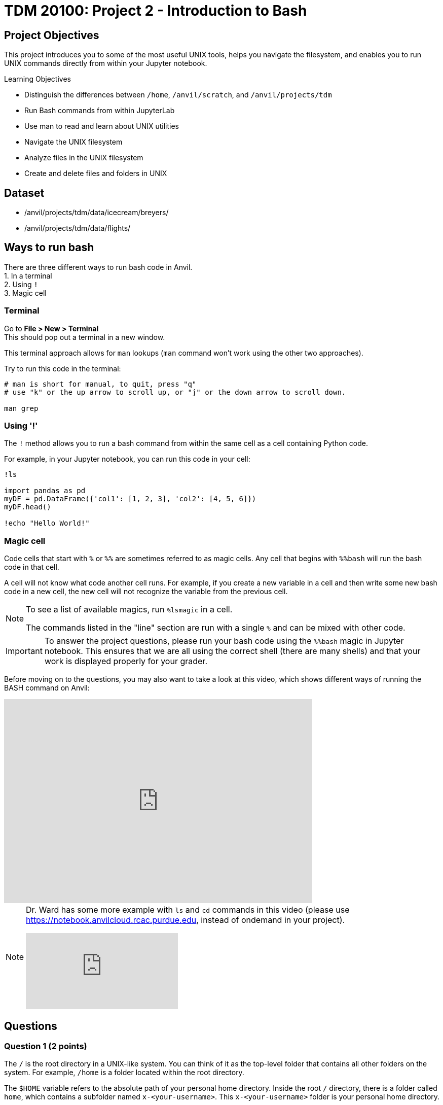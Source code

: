 = TDM 20100: Project 2 - Introduction to Bash

== Project Objectives
This project introduces you to some of the most useful UNIX tools, helps you navigate the filesystem, and enables you to run UNIX commands directly from within your Jupyter notebook.

.Learning Objectives
****
- Distinguish the differences between `/home`, `/anvil/scratch`, and `/anvil/projects/tdm`
- Run Bash commands from within JupyterLab
- Use man to read and learn about UNIX utilities
- Navigate the UNIX filesystem
- Analyze files in the UNIX filesystem
- Create and delete files and folders in UNIX
****

== Dataset
- /anvil/projects/tdm/data/icecream/breyers/
- /anvil/projects/tdm/data/flights/

== Ways to run bash
There are three different ways to run bash code in Anvil. + 
1. In a terminal + 
2. Using `!` + 
3. Magic cell + 

=== Terminal
Go to *File > New > Terminal* +
This should pop out a terminal in a new window. +

This terminal approach allows for `man` lookups (`man` command won't work using the other two approaches).

Try to run this code in the terminal:

[source,bash]
----
# man is short for manual, to quit, press "q"
# use "k" or the up arrow to scroll up, or "j" or the down arrow to scroll down.

man grep
----

=== Using '!'
The `!` method allows you to run a bash command from within the same cell as a cell containing Python code. 

For example, in your Jupyter notebook, you can run this code in your cell:
[source,python]
----
!ls

import pandas as pd
myDF = pd.DataFrame({'col1': [1, 2, 3], 'col2': [4, 5, 6]})
myDF.head()

!echo "Hello World!"
----

=== Magic cell
Code cells that start with `%` or `%%` are sometimes referred to as magic cells. Any cell that begins with `%%bash` will run the bash code in that cell.

A cell will not know what code another cell runs. For example, if you create a new variable in a cell and then write some new bash code in a new cell, the new cell will not recognize the variable from the previous cell.

[NOTE]
====
To see a list of available magics, run `%lsmagic` in a cell.

The commands listed in the "line" section are run with a single `%` and can be mixed with other code.
====

[IMPORTANT]
====
To answer the project questions, please run your bash code using the `%%bash` magic in Jupyter notebook. This ensures that we are all using the correct shell (there are many shells) and that your work is displayed properly for your grader.
====

Before moving on to the questions, you may also want to take a look at this video, which shows different ways of running the BASH command on Anvil:

++++
<iframe id="kaltura_player" src='https://cdnapisec.kaltura.com/p/983291/embedPlaykitJs/uiconf_id/56090002?iframeembed=true&amp;entry_id=1_jcqf92ot&amp;config%5Bprovider%5D=%7B%22widgetId%22%3A%221_c9p562js%22%7D&amp;config%5Bplayback%5D=%7B%22startTime%22%3A0%7D'  style="width: 608px;height: 402px;border: 0;" allowfullscreen webkitallowfullscreen mozAllowFullScreen allow="autoplay *; fullscreen *; encrypted-media *" sandbox="allow-downloads allow-forms allow-same-origin allow-scripts allow-top-navigation allow-pointer-lock allow-popups allow-modals allow-orientation-lock allow-popups-to-escape-sandbox allow-presentation allow-top-navigation-by-user-activation" title="Bash - Three Ways in Anvil"></iframe>
++++

[NOTE]
====
Dr. Ward has some more example with `ls` and `cd` commands in this video (please use https://notebook.anvilcloud.rcac.purdue.edu, instead of ondemand in your project).

++++
<iframe id="kaltura_player" src="https://cdnapisec.kaltura.com/p/983291/sp/98329100/embedIframeJs/uiconf_id/29134031/partner_id/983291?iframeembed=true&playerId=kaltura_player&entry_id=1_o297c9zf&flashvars[streamerType]=auto&amp;flashvars[localizationCode]=en&amp;flashvars[leadWithHTML5]=true&amp;flashvars[sideBarContainer.plugin]=true&amp;flashvars[sideBarContainer.position]=left&amp;flashvars[sideBarContainer.clickToClose]=true&amp;flashvars[chapters.plugin]=true&amp;flashvars[chapters.layout]=vertical&amp;flashvars[chapters.thumbnailRotator]=false&amp;flashvars[streamSelector.plugin]=true&amp;flashvars[EmbedPlayer.SpinnerTarget]=videoHolder&amp;flashvars[dualScreen.plugin]=true&amp;flashvars[Kaltura.addCrossoriginToIframe]=true&amp;&wid=1_aheik41m" allowfullscreen webkitallowfullscreen mozAllowFullScreen allow="autoplay *; fullscreen *; encrypted-media *" sandbox="allow-downloads allow-forms allow-same-origin allow-scripts allow-top-navigation allow-pointer-lock allow-popups allow-modals allow-orientation-lock allow-popups-to-escape-sandbox allow-presentation allow-top-navigation-by-user-activation" frameborder="0" title="TDM 10100 Project 13 Question 1"></iframe>
++++
====

== Questions

=== Question 1 (2 points)
The `/` is the root directory in a UNIX-like system. You can think of it as the top-level folder that contains all other folders on the system. For example, `/home` is a folder located within the root directory.

The `$HOME` variable refers to the absolute path of your personal home directory. Inside the root `/` directory, there is a folder called `home`, which contains a subfolder named `x-<your-username>`. This `x-<your-username>` folder is your personal home directory.

Let's explore more by doing some exercises below.

. Write a bash command to display both your home directory (`$HOME`) and your current working directory (`pwd`). These two directories should be the same. Ensure you run the command in the terminal immediately after opening it, without making any changes to the home directory sidebar.
. Write a bash command to change your current directory to `/anvil/projects/tdm/data` using `cd` command.
. Run the same command from Step 1 above again.
. Explain any observations you see in the results from Step 1 and Step 2. Explain the difference between `$HOME` and `pwd`.

Relevant topics: home, pwd, cd, echo

.Deliverables
====
1a. Code used to answer Step 1, 2, 3 +
1b. Output from Step 1, 3 +
1c. Written answer for Step 4 +
====

=== Question 2 (2 points)
Relative paths are an important concept to understand, especially when you try to nagivate files and folders in a UNIX-like operating system.

`.` represents the current directory - you can think it as "here."

- `cd .` means to stay in the current directory
- `./myscript.sh` means to run the `myscript.sh` file in the current directory
- `mv ./myfile.txt $HOME` means to move the `myfile.txt` from the current directory to my home directory

`..` represents the parent directory, relative to the rest of the path.

- `cd ..` means to move up one directory
- `mv ../myscript.sh ./` means to move the `myscript.sh` file from the parent directory to the current directory

Let's explore more by doing some exercises below.

. Write a bash command to change your current directory to `/anvil/projects/tdm/data/zillow` using `cd` command.
. Run each of the commands individually and print the current working directory for parts `a–d`. After executing each command, make sure to return to the `/anvil/projects/tdm/data/zillow` directory.
Explain the functionality of each command based on your observations.
.. `cd`
.. `cd .`
.. `cd ..`
.. `cd ../../`
.. `ls` or `ls .`
.. `ls -la` or `ls -la .`
.. `ls ../`

Relevant topics: pwd, cd, ., .., ls, echo

.Deliverables
====
2a. Code used to answer Step 1, 2 +
2b. Final current working directory for `a`, `b`, `c`, `d` +
2c. Output of `e`, `f`, `g` +
2d. Written explanation of each command does +
2e. How does using relative paths benefit you for particular commands like `ls`? Hint: check your current working directory for `g`. 
====

=== Question 3 (2 points)
There's a quick way to get some information about a file without the need to read them in first like R and Python. 

Quick Tip: Tab completion is a very handy trick. When you partially type a directory name, you can press the `tab` key to see all available options — or it will autocomplete if there’s only one match if it's in terminal. Give it a try!
[source,bash]
----
cd /anvil/p # then hit the tab key then enter
----

. Go to `/anvil/projects/tdm/data/icecream/breyers`
. Print the first five rows of `reviews.csv` using `head`
. Print the last five rows of `reviews.csv` using `tail`
. Print *only* column names (first row) of `reviews.csv` using `-n` option
. Run `wc reviews.csv` and identify which parts of the output represent what information
. Get the line count *only* for the given file using the `-l` option

Relevant topics: head, tail, wc

.Deliverables
====
3a. The code used to solve all the steps above +
3b. The output from Steps 2, 3, 4, 5, and 6 +
3c. A written explanation for Step 5 (describing the parts of the wc output) 
====

[NOTE]
====
For more practise, please refer to Dr. Ward's following video which includes examples with `head`, `cut` and `wc` commands (please use https://notebook.anvilcloud.rcac.purdue.edu to practise). In this video, the `cut` command is used to extract all of the origin and destination airports from the 1987.csv file in the flights subset directory. The resulting origin and destination airports are stored into a file in their home directory.

++++
<iframe id="kaltura_player" src="https://cdnapisec.kaltura.com/p/983291/sp/98329100/embedIframeJs/uiconf_id/29134031/partner_id/983291?iframeembed=true&playerId=kaltura_player&entry_id=1_pjbq5ext&flashvars[streamerType]=auto&amp;flashvars[localizationCode]=en&amp;flashvars[leadWithHTML5]=true&amp;flashvars[sideBarContainer.plugin]=true&amp;flashvars[sideBarContainer.position]=left&amp;flashvars[sideBarContainer.clickToClose]=true&amp;flashvars[chapters.plugin]=true&amp;flashvars[chapters.layout]=vertical&amp;flashvars[chapters.thumbnailRotator]=false&amp;flashvars[streamSelector.plugin]=true&amp;flashvars[EmbedPlayer.SpinnerTarget]=videoHolder&amp;flashvars[dualScreen.plugin]=true&amp;flashvars[Kaltura.addCrossoriginToIframe]=true&amp;&wid=1_aheik41m" allowfullscreen webkitallowfullscreen mozAllowFullScreen allow="autoplay *; fullscreen *; encrypted-media *" sandbox="allow-downloads allow-forms allow-same-origin allow-scripts allow-top-navigation allow-pointer-lock allow-popups allow-modals allow-orientation-lock allow-popups-to-escape-sandbox allow-presentation allow-top-navigation-by-user-activation" frameborder="0" title="TDM 10100 Project 13 Question 1"></iframe>
++++
====

=== Question 4 (2 points)
Those in the following directories have been discussed:

- `$HOME` or `/home/$USER`: your home directory
- `/anvil/projects/tdm/`: TDM directory 
- `/anvil/projects/tdm/data`: where public data lives in TDM directory

There's one more directory you should know about: `$SCRATCH` or `/anvil/scratch/$USER`

Run this command below to see your quote and usage (myquota-this command works only from terminal):
[source,bash]
----
myquota
----

. What are the size limits for your home directory and `scratch` directory?
. Copy the `reviews.csv` file to your SCRATCH directory using `cp`
. Copy the entire `icecream` directory to your SCRATCH
. Print the list of files and folders in your SCRATCH directory
. Delete the copied `reviews.csv` from your SCRATCH
. Delete the copied `icecream` directory from your SCRATCH
. Print the list of files and folders of your SCRATCH directory again

Relevant topics: cp, rm, rmdir

[NOTE]
====
Dr. Ward shows moving some large files in the following video. You can compare your SCRATCH directory space (myquota-this command works only from terminal) with what Dr. Ward says in the video. Is it the same?

++++
<iframe id="kaltura_player" src="https://cdnapisec.kaltura.com/p/983291/sp/98329100/embedIframeJs/uiconf_id/29134031/partner_id/983291?iframeembed=true&playerId=kaltura_player&entry_id=1_h6dh5ih0&flashvars[streamerType]=auto&amp;flashvars[localizationCode]=en&amp;flashvars[leadWithHTML5]=true&amp;flashvars[sideBarContainer.plugin]=true&amp;flashvars[sideBarContainer.position]=left&amp;flashvars[sideBarContainer.clickToClose]=true&amp;flashvars[chapters.plugin]=true&amp;flashvars[chapters.layout]=vertical&amp;flashvars[chapters.thumbnailRotator]=false&amp;flashvars[streamSelector.plugin]=true&amp;flashvars[EmbedPlayer.SpinnerTarget]=videoHolder&amp;flashvars[dualScreen.plugin]=true&amp;flashvars[Kaltura.addCrossoriginToIframe]=true&amp;&wid=1_aheik41m" allowfullscreen webkitallowfullscreen mozAllowFullScreen allow="autoplay *; fullscreen *; encrypted-media *" sandbox="allow-downloads allow-forms allow-same-origin allow-scripts allow-top-navigation allow-pointer-lock allow-popups allow-modals allow-orientation-lock allow-popups-to-escape-sandbox allow-presentation allow-top-navigation-by-user-activation" frameborder="0" title="TDM 10100 Project 13 Question 1"></iframe>
++++

Also, there are additional examples with `rmdir` and also `mkdir` in Dr. Ward`s video below for extra practice. The video also demonstrates the use of the `grep` command - no worries, next week`s project will cover the `grep` command in detail.

++++
<iframe id="kaltura_player" src="https://cdnapisec.kaltura.com/p/983291/sp/98329100/embedIframeJs/uiconf_id/29134031/partner_id/983291?iframeembed=true&playerId=kaltura_player&entry_id=1_4u51v7ur&flashvars[streamerType]=auto&amp;flashvars[localizationCode]=en&amp;flashvars[leadWithHTML5]=true&amp;flashvars[sideBarContainer.plugin]=true&amp;flashvars[sideBarContainer.position]=left&amp;flashvars[sideBarContainer.clickToClose]=true&amp;flashvars[chapters.plugin]=true&amp;flashvars[chapters.layout]=vertical&amp;flashvars[chapters.thumbnailRotator]=false&amp;flashvars[streamSelector.plugin]=true&amp;flashvars[EmbedPlayer.SpinnerTarget]=videoHolder&amp;flashvars[dualScreen.plugin]=true&amp;flashvars[Kaltura.addCrossoriginToIframe]=true&amp;&wid=1_aheik41m" allowfullscreen webkitallowfullscreen mozAllowFullScreen allow="autoplay *; fullscreen *; encrypted-media *" sandbox="allow-downloads allow-forms allow-same-origin allow-scripts allow-top-navigation allow-pointer-lock allow-popups allow-modals allow-orientation-lock allow-popups-to-escape-sandbox allow-presentation allow-top-navigation-by-user-activation" frameborder="0" title="TDM 10100 Project 13 Question 1"></iframe>
++++
====

.Deliverables
====
4a. Written answer for Step 1 (size limits for home and scratch directories) +
4b. Code used to solve Steps 1 through 7 +
4c. Output from Steps 1, 4, 7 +
====


=== Question 5 (2 points)
. Create a new directory called `mydinner` in your home directory
. Inside the `mydinner` directory, create the following files using the touch command:
.. `spaghetti.txt`
.. `bread.txt`
.. `broccoli.txt`
.. `smoothie.txt`
.. `tiramisu.txt`
.. Optional: Feel free to create additional files for other dinner items you enjoy
. Display the contents of the `mydinner` directory using `ls`
. Edit each of the files to include the following ingredients:
.. `spaghetti.txt`: noodle, tomato sauce
.. `bread.txt`: bread, garlic, butter, cheese
.. `broccoli.txt`: broccoli, salt, pepper
.. `smoothie.txt`: strawberry, banana, milk
.. `tiramisu.txt`: top-secret tiramisu recipe from granny
.. Optional: Add ingredients to any additional files you created
. Use the `cat` command to print the contents of each file
. Move the `mydinner` directory to SCRATCH and rename it to `mybreakfast`
. Display the contents of the SCRATCH directory 
. Delete the `mybreakfast` directory

Relevant topics: mkdir, touch, cat, vi, echo, >>

.Deliverables
====
5a.  Code used to solve all the steps above +
5b.  Output from Step 3, 5, 7 +
====

== Submitting your Work

Once you have completed the questions, save your Jupyter notebook. You can then download the notebook and submit it to Gradescope.

.Items to submit
====
- firstname_lastname_project1.ipynb
====

[WARNING]
====
You _must_ double check your `.ipynb` after submitting it in gradescope. A _very_ common mistake is to assume that your `.ipynb` file has been rendered properly and contains your code, markdown, and code output even though it may not. **Please** take the time to double check your work. See https://the-examples-book.com/projects/submissions[here] for instructions on how to double check this.

You **will not** receive full credit if your `.ipynb` file does not contain all of the information you expect it to, or if it does not render properly in Gradescope. Please ask a TA if you need help with this.
====